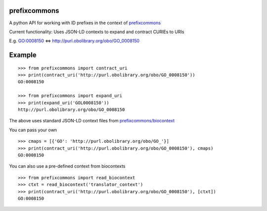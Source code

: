 prefixcommons
=============

A python API for working with ID prefixes in the context of
`prefixcommons <http://prefixcommons.org>`__

Current functionality: Uses JSON-LD contexts to expand and contract
CURIEs to URIs

E.g. GO:0008150 <=> http://purl.obolibrary.org/obo/GO\_0008150

Example
=======

::
   
   >>> from prefixcommons import contract_uri
   >>> print(contract_uri('http://purl.obolibrary.org/obo/GO_0008150'))
   GO:0008150
   
   >>> from prefixcommons import expand_uri
   >>> print(expand_uri('GOL0008150'))
   http://purl.obolibrary.org/obo/GO_0008150

The above uses standard JSON-LD context files from 
`prefixcommons/biocontext <https://github.com/prefixcommons/biocontext>`__

You can pass your own

::

   >>> cmaps = [{'GO': 'http://purl.obolibrary.org/obo/GO_'}]
   >>> print(contract_uri('http://purl.obolibrary.org/obo/GO_0008150'), cmaps)
   GO:0008150

You can also use a pre-defined context from biocontexts
   
::

   >>> from prefixcommons import read_biocontext
   >>> ctxt = read_biocontext('translator_context')
   >>> print(contract_uri('http://purl.obolibrary.org/obo/GO_0008150'), [ctxt])
   GO:0008150
   
